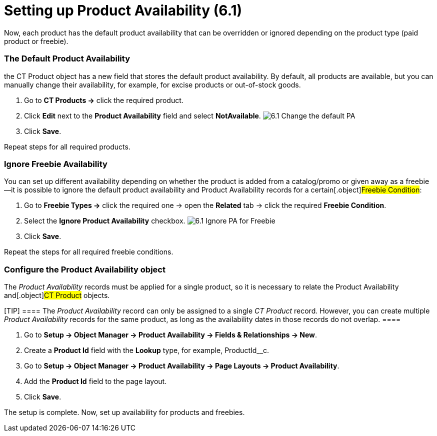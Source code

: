 = Setting up Product Availability (6.1)

Now, each product has the default product availability that can be
overridden or ignored depending on the product type (paid product or
freebie).

:toc: :toclevels: 3

[[h2_1850295918]]
=== The Default Product Availability

the [.object]#CT Product# object has a new field that stores the
default product availability. By default, all products are available,
but you can manually change their availability, for example, for excise
products or out-of-stock goods.

. Go to *CT Products →* click the required product.
. Click *Edit* next to the *Product Availability* field and select
*NotAvailable*.
image:6.1-Change-the-default-PA.png[]
. Click *Save*.

Repeat steps for all required products.

[[h2_2122468267]]
=== Ignore Freebie Availability

You can set up different availability depending on whether the product
is added from a catalog/promo or given away as a freebie—it is possible
to ignore the default product availability and Product Availability
records for a certain[.object]#Freebie Condition#:

. Go to *Freebie Types →* click the required one → open the *Related*
tab → click the required *Freebie Condition*.
. Select the *Ignore Product Availability* checkbox.
image:6.1-Ignore-PA-for-Freebie.png[]
. Click *Save*.

Repeat the steps for all required freebie conditions.

[[h2_903212972]]
=== Configure the Product Availability object

The _Product Availability_ records must be applied for a single product,
so it is necessary to relate the [.object]#Product Availability#
and[.object]#CT Product# objects.

[TIP] ==== The _Product Availability_ record can only be
assigned to a single _CT Product_ record. However, you can create
multiple _Product Availability_ records for the same product, as long as
the availability dates in those records do not overlap. ====

. Go to *Setup → Object Manager → Product Availability → Fields &
Relationships → New*.
. Create a *Product Id* field with the *Lookup* type, for example,
[.apiobject]#ProductId__c#.
. Go to *Setup → Object Manager → Product Availability → Page Layouts →
Product Availability*.
. Add the *Product Id* field to the page layout.
. Click *Save*.

The setup is complete. Now, set up availability for products and
freebies.
